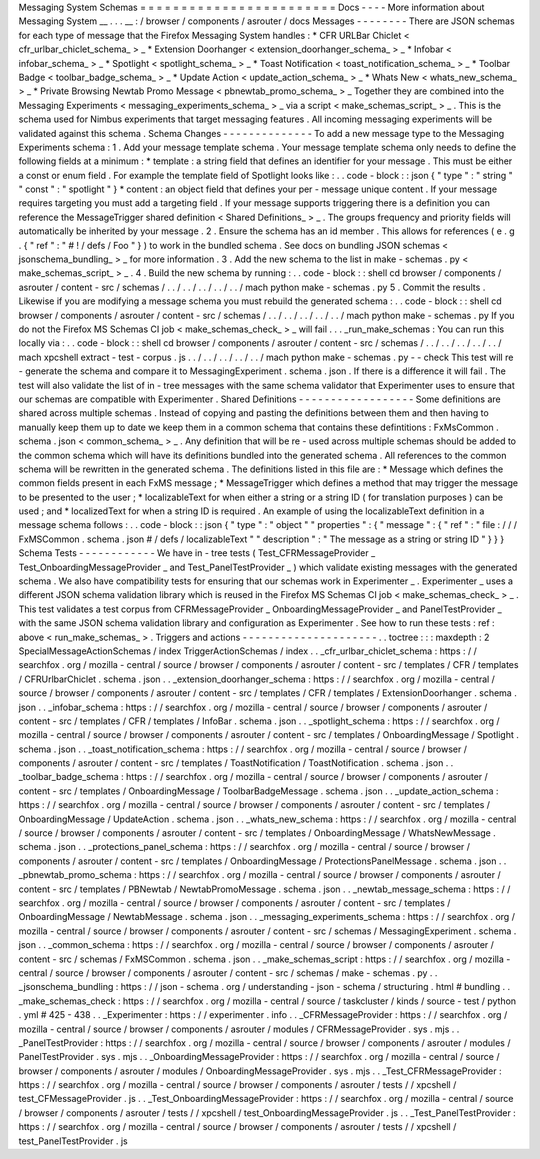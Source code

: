 Messaging
System
Schemas
=
=
=
=
=
=
=
=
=
=
=
=
=
=
=
=
=
=
=
=
=
=
=
=
Docs
-
-
-
-
More
information
about
Messaging
System
__
.
.
.
__
:
/
browser
/
components
/
asrouter
/
docs
Messages
-
-
-
-
-
-
-
-
There
are
JSON
schemas
for
each
type
of
message
that
the
Firefox
Messaging
System
handles
:
*
CFR
URLBar
Chiclet
<
cfr_urlbar_chiclet_schema_
>
_
*
Extension
Doorhanger
<
extension_doorhanger_schema_
>
_
*
Infobar
<
infobar_schema_
>
_
*
Spotlight
<
spotlight_schema_
>
_
*
Toast
Notification
<
toast_notification_schema_
>
_
*
Toolbar
Badge
<
toolbar_badge_schema_
>
_
*
Update
Action
<
update_action_schema_
>
_
*
Whats
New
<
whats_new_schema_
>
_
*
Private
Browsing
Newtab
Promo
Message
<
pbnewtab_promo_schema_
>
_
Together
they
are
combined
into
the
Messaging
Experiments
<
messaging_experiments_schema_
>
_
via
a
script
<
make_schemas_script_
>
_
.
This
is
the
schema
used
for
Nimbus
experiments
that
target
messaging
features
.
All
incoming
messaging
experiments
will
be
validated
against
this
schema
.
Schema
Changes
-
-
-
-
-
-
-
-
-
-
-
-
-
-
To
add
a
new
message
type
to
the
Messaging
Experiments
schema
:
1
.
Add
your
message
template
schema
.
Your
message
template
schema
only
needs
to
define
the
following
fields
at
a
minimum
:
*
template
:
a
string
field
that
defines
an
identifier
for
your
message
.
This
must
be
either
a
const
or
enum
field
.
For
example
the
template
field
of
Spotlight
looks
like
:
.
.
code
-
block
:
:
json
{
"
type
"
:
"
string
"
"
const
"
:
"
spotlight
"
}
*
content
:
an
object
field
that
defines
your
per
-
message
unique
content
.
If
your
message
requires
targeting
you
must
add
a
targeting
field
.
If
your
message
supports
triggering
there
is
a
definition
you
can
reference
the
MessageTrigger
shared
definition
<
Shared
Definitions_
>
_
.
The
groups
frequency
and
priority
fields
will
automatically
be
inherited
by
your
message
.
2
.
Ensure
the
schema
has
an
id
member
.
This
allows
for
references
(
e
.
g
.
{
"
ref
"
:
"
#
!
/
defs
/
Foo
"
}
)
to
work
in
the
bundled
schema
.
See
docs
on
bundling
JSON
schemas
<
jsonschema_bundling_
>
_
for
more
information
.
3
.
Add
the
new
schema
to
the
list
in
make
-
schemas
.
py
<
make_schemas_script_
>
_
.
4
.
Build
the
new
schema
by
running
:
.
.
code
-
block
:
:
shell
cd
browser
/
components
/
asrouter
/
content
-
src
/
schemas
/
.
.
/
.
.
/
.
.
/
.
.
/
.
.
/
mach
python
make
-
schemas
.
py
5
.
Commit
the
results
.
Likewise
if
you
are
modifying
a
message
schema
you
must
rebuild
the
generated
schema
:
.
.
code
-
block
:
:
shell
cd
browser
/
components
/
asrouter
/
content
-
src
/
schemas
/
.
.
/
.
.
/
.
.
/
.
.
/
.
.
/
mach
python
make
-
schemas
.
py
If
you
do
not
the
Firefox
MS
Schemas
CI
job
<
make_schemas_check_
>
_
will
fail
.
.
.
_run_make_schemas
:
You
can
run
this
locally
via
:
.
.
code
-
block
:
:
shell
cd
browser
/
components
/
asrouter
/
content
-
src
/
schemas
/
.
.
/
.
.
/
.
.
/
.
.
/
.
.
/
mach
xpcshell
extract
-
test
-
corpus
.
js
.
.
/
.
.
/
.
.
/
.
.
/
.
.
/
mach
python
make
-
schemas
.
py
-
-
check
This
test
will
re
-
generate
the
schema
and
compare
it
to
MessagingExperiment
.
schema
.
json
.
If
there
is
a
difference
it
will
fail
.
The
test
will
also
validate
the
list
of
in
-
tree
messages
with
the
same
schema
validator
that
Experimenter
uses
to
ensure
that
our
schemas
are
compatible
with
Experimenter
.
Shared
Definitions
-
-
-
-
-
-
-
-
-
-
-
-
-
-
-
-
-
-
Some
definitions
are
shared
across
multiple
schemas
.
Instead
of
copying
and
pasting
the
definitions
between
them
and
then
having
to
manually
keep
them
up
to
date
we
keep
them
in
a
common
schema
that
contains
these
defintitions
:
FxMsCommon
.
schema
.
json
<
common_schema_
>
_
.
Any
definition
that
will
be
re
-
used
across
multiple
schemas
should
be
added
to
the
common
schema
which
will
have
its
definitions
bundled
into
the
generated
schema
.
All
references
to
the
common
schema
will
be
rewritten
in
the
generated
schema
.
The
definitions
listed
in
this
file
are
:
*
Message
which
defines
the
common
fields
present
in
each
FxMS
message
;
*
MessageTrigger
which
defines
a
method
that
may
trigger
the
message
to
be
presented
to
the
user
;
*
localizableText
for
when
either
a
string
or
a
string
ID
(
for
translation
purposes
)
can
be
used
;
and
*
localizedText
for
when
a
string
ID
is
required
.
An
example
of
using
the
localizableText
definition
in
a
message
schema
follows
:
.
.
code
-
block
:
:
json
{
"
type
"
:
"
object
"
"
properties
"
:
{
"
message
"
:
{
"
ref
"
:
"
file
:
/
/
/
FxMSCommon
.
schema
.
json
#
/
defs
/
localizableText
"
"
description
"
:
"
The
message
as
a
string
or
string
ID
"
}
}
}
Schema
Tests
-
-
-
-
-
-
-
-
-
-
-
-
We
have
in
-
tree
tests
(
Test_CFRMessageProvider
_
Test_OnboardingMessageProvider
_
and
Test_PanelTestProvider
_
)
which
validate
existing
messages
with
the
generated
schema
.
We
also
have
compatibility
tests
for
ensuring
that
our
schemas
work
in
Experimenter
_
.
Experimenter
_
uses
a
different
JSON
schema
validation
library
which
is
reused
in
the
Firefox
MS
Schemas
CI
job
<
make_schemas_check_
>
_
.
This
test
validates
a
test
corpus
from
CFRMessageProvider
_
OnboardingMessageProvider
_
and
PanelTestProvider
_
with
the
same
JSON
schema
validation
library
and
configuration
as
Experimenter
.
See
how
to
run
these
tests
:
ref
:
above
<
run_make_schemas_
>
.
Triggers
and
actions
-
-
-
-
-
-
-
-
-
-
-
-
-
-
-
-
-
-
-
-
-
.
.
toctree
:
:
:
maxdepth
:
2
SpecialMessageActionSchemas
/
index
TriggerActionSchemas
/
index
.
.
_cfr_urlbar_chiclet_schema
:
https
:
/
/
searchfox
.
org
/
mozilla
-
central
/
source
/
browser
/
components
/
asrouter
/
content
-
src
/
templates
/
CFR
/
templates
/
CFRUrlbarChiclet
.
schema
.
json
.
.
_extension_doorhanger_schema
:
https
:
/
/
searchfox
.
org
/
mozilla
-
central
/
source
/
browser
/
components
/
asrouter
/
content
-
src
/
templates
/
CFR
/
templates
/
ExtensionDoorhanger
.
schema
.
json
.
.
_infobar_schema
:
https
:
/
/
searchfox
.
org
/
mozilla
-
central
/
source
/
browser
/
components
/
asrouter
/
content
-
src
/
templates
/
CFR
/
templates
/
InfoBar
.
schema
.
json
.
.
_spotlight_schema
:
https
:
/
/
searchfox
.
org
/
mozilla
-
central
/
source
/
browser
/
components
/
asrouter
/
content
-
src
/
templates
/
OnboardingMessage
/
Spotlight
.
schema
.
json
.
.
_toast_notification_schema
:
https
:
/
/
searchfox
.
org
/
mozilla
-
central
/
source
/
browser
/
components
/
asrouter
/
content
-
src
/
templates
/
ToastNotification
/
ToastNotification
.
schema
.
json
.
.
_toolbar_badge_schema
:
https
:
/
/
searchfox
.
org
/
mozilla
-
central
/
source
/
browser
/
components
/
asrouter
/
content
-
src
/
templates
/
OnboardingMessage
/
ToolbarBadgeMessage
.
schema
.
json
.
.
_update_action_schema
:
https
:
/
/
searchfox
.
org
/
mozilla
-
central
/
source
/
browser
/
components
/
asrouter
/
content
-
src
/
templates
/
OnboardingMessage
/
UpdateAction
.
schema
.
json
.
.
_whats_new_schema
:
https
:
/
/
searchfox
.
org
/
mozilla
-
central
/
source
/
browser
/
components
/
asrouter
/
content
-
src
/
templates
/
OnboardingMessage
/
WhatsNewMessage
.
schema
.
json
.
.
_protections_panel_schema
:
https
:
/
/
searchfox
.
org
/
mozilla
-
central
/
source
/
browser
/
components
/
asrouter
/
content
-
src
/
templates
/
OnboardingMessage
/
ProtectionsPanelMessage
.
schema
.
json
.
.
_pbnewtab_promo_schema
:
https
:
/
/
searchfox
.
org
/
mozilla
-
central
/
source
/
browser
/
components
/
asrouter
/
content
-
src
/
templates
/
PBNewtab
/
NewtabPromoMessage
.
schema
.
json
.
.
_newtab_message_schema
:
https
:
/
/
searchfox
.
org
/
mozilla
-
central
/
source
/
browser
/
components
/
asrouter
/
content
-
src
/
templates
/
OnboardingMessage
/
NewtabMessage
.
schema
.
json
.
.
_messaging_experiments_schema
:
https
:
/
/
searchfox
.
org
/
mozilla
-
central
/
source
/
browser
/
components
/
asrouter
/
content
-
src
/
schemas
/
MessagingExperiment
.
schema
.
json
.
.
_common_schema
:
https
:
/
/
searchfox
.
org
/
mozilla
-
central
/
source
/
browser
/
components
/
asrouter
/
content
-
src
/
schemas
/
FxMSCommon
.
schema
.
json
.
.
_make_schemas_script
:
https
:
/
/
searchfox
.
org
/
mozilla
-
central
/
source
/
browser
/
components
/
asrouter
/
content
-
src
/
schemas
/
make
-
schemas
.
py
.
.
_jsonschema_bundling
:
https
:
/
/
json
-
schema
.
org
/
understanding
-
json
-
schema
/
structuring
.
html
#
bundling
.
.
_make_schemas_check
:
https
:
/
/
searchfox
.
org
/
mozilla
-
central
/
source
/
taskcluster
/
kinds
/
source
-
test
/
python
.
yml
#
425
-
438
.
.
_Experimenter
:
https
:
/
/
experimenter
.
info
.
.
_CFRMessageProvider
:
https
:
/
/
searchfox
.
org
/
mozilla
-
central
/
source
/
browser
/
components
/
asrouter
/
modules
/
CFRMessageProvider
.
sys
.
mjs
.
.
_PanelTestProvider
:
https
:
/
/
searchfox
.
org
/
mozilla
-
central
/
source
/
browser
/
components
/
asrouter
/
modules
/
PanelTestProvider
.
sys
.
mjs
.
.
_OnboardingMessageProvider
:
https
:
/
/
searchfox
.
org
/
mozilla
-
central
/
source
/
browser
/
components
/
asrouter
/
modules
/
OnboardingMessageProvider
.
sys
.
mjs
.
.
_Test_CFRMessageProvider
:
https
:
/
/
searchfox
.
org
/
mozilla
-
central
/
source
/
browser
/
components
/
asrouter
/
tests
/
/
xpcshell
/
test_CFMessageProvider
.
js
.
.
_Test_OnboardingMessageProvider
:
https
:
/
/
searchfox
.
org
/
mozilla
-
central
/
source
/
browser
/
components
/
asrouter
/
tests
/
/
xpcshell
/
test_OnboardingMessageProvider
.
js
.
.
_Test_PanelTestProvider
:
https
:
/
/
searchfox
.
org
/
mozilla
-
central
/
source
/
browser
/
components
/
asrouter
/
tests
/
/
xpcshell
/
test_PanelTestProvider
.
js
